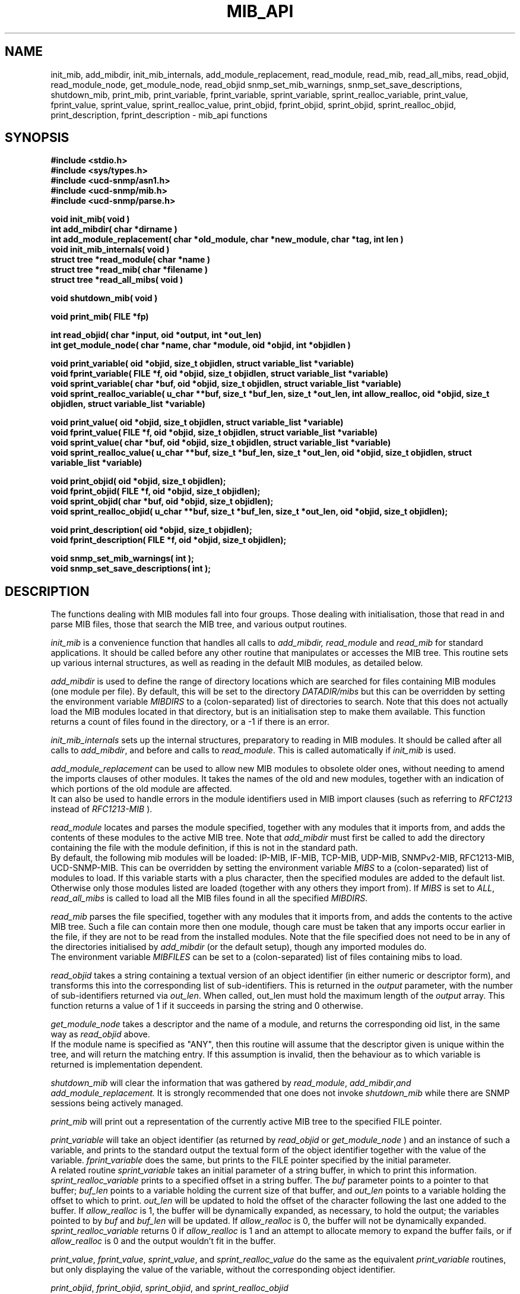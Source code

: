.TH MIB_API 3 "07 Aug 2000"
.UC 5
.SH NAME
init_mib, add_mibdir, init_mib_internals,
add_module_replacement,
read_module, read_mib, read_all_mibs,
read_objid, read_module_node,
get_module_node, read_objid
snmp_set_mib_warnings, snmp_set_save_descriptions,
shutdown_mib,
print_mib,
print_variable, fprint_variable, sprint_variable, sprint_realloc_variable,
print_value, fprint_value, sprint_value, sprint_realloc_value,
print_objid, fprint_objid, sprint_objid, sprint_realloc_objid,
print_description, fprint_description - mib_api functions
.SH SYNOPSIS
.B "#include <stdio.h>
.br
.B "#include <sys/types.h>
.br
.B "#include <ucd-snmp/asn1.h>
.br
.B #include <ucd-snmp/mib.h>
.br
.B #include <ucd-snmp/parse.h>
.PP
.B "void init_mib( void )
.br
.B "int add_mibdir( char *dirname )
.br
.B "int add_module_replacement( char *old_module, char *new_module, char *tag, int len )
.br
.B "void init_mib_internals( void )
.br
.B "struct tree *read_module( char *name )
.br
.B "struct tree *read_mib( char *filename )
.br
.B "struct tree *read_all_mibs( void )
.PP
.B "void shutdown_mib( void )
.PP
.B "void print_mib( FILE *fp)
.PP
.B "int read_objid( char *input, oid *output, int *out_len)
.br
.B "int get_module_node( char *name, char *module, oid *objid, int *objidlen )
.PP
.B "void print_variable( oid *objid, size_t objidlen, struct variable_list *variable)
.br
.B "void fprint_variable( FILE *f, oid *objid, size_t objidlen, struct variable_list *variable)
.br
.B "void sprint_variable( char *buf, oid *objid, size_t objidlen, struct variable_list *variable)
.br
.B "void sprint_realloc_variable( u_char **buf, size_t *buf_len, size_t *out_len, int allow_realloc, oid *objid, size_t objidlen, struct variable_list *variable)
.PP
.B "void print_value( oid *objid, size_t objidlen, struct variable_list *variable)
.br
.B "void fprint_value( FILE *f, oid *objid, size_t objidlen, struct variable_list *variable)
.br
.B "void sprint_value( char *buf, oid *objid, size_t objidlen, struct variable_list *variable)
.br
.B "void sprint_realloc_value( u_char **buf, size_t *buf_len, size_t *out_len, oid *objid, size_t objidlen, struct variable_list *variable)
.PP
.B "void print_objid( oid *objid, size_t objidlen);
.br
.B "void fprint_objid( FILE *f, oid *objid, size_t objidlen);
.br
.B "void sprint_objid( char *buf, oid *objid, size_t objidlen);
.br
.B "void sprint_realloc_objid( u_char **buf, size_t *buf_len, size_t *out_len, oid *objid, size_t objidlen);
.PP
.B "void print_description( oid *objid, size_t objidlen);
.br
.B "void fprint_description( FILE *f, oid *objid, size_t objidlen);
.PP
.B "void snmp_set_mib_warnings( int );
.br
.B "void snmp_set_save_descriptions( int );
.PP
.SH DESCRIPTION
The functions dealing with MIB modules fall into four groups.
Those dealing with initialisation, those that read in and parse MIB files,
those that search the MIB tree, and various output routines.

.I init_mib
is a convenience function that handles all calls to
.I add_mibdir, read_module
and
.I read_mib
for standard applications.
It should be called before any other routine that manipulates or accesses the
MIB tree.  This routine sets up various internal structures, as well as
reading in the default MIB modules, as detailed below.

.I add_mibdir
is used to define the range of directory locations which are searched for files
containing MIB modules (one module per file).
By default, this will be set to the directory
.I DATADIR/mibs
but this can be overridden by setting the environment variable
.I MIBDIRS
to a (colon-separated) list of directories to search.
Note that this does not actually load the MIB modules located
in that directory, but is an initialisation step to make them available.
This function returns a count of files found in the directory, or a -1
if there is an error.  

.I init_mib_internals
sets up the internal structures, preparatory to reading in MIB modules.
It should be called after all calls to
.IR add_mibdir ,
and before and calls to
.IR read_module .
This is called automatically if
.I init_mib
is used.

.I add_module_replacement
can be used to allow new MIB modules to obsolete older ones, without
needing to amend the imports clauses of other modules.
It takes the names of the old and new modules, together with an indication
of which portions of the old module are affected.
.RS
.TS
tab(+);
lb lb lb
l  l  l.
tag + len + load the new module when:
NULL + 0 + always (the old module is a strict subset of the new)
name + 0 + for the given tag only
name + non-0 + for any identifier with this prefix
.TE
.RE
It can also be used to handle errors in the module identifiers used
in MIB import clauses (such as referring to
.I RFC1213
instead of
.I RFC1213-MIB
).

.I read_module
locates and
parses the module specified, together with any modules that it imports
from, and adds the contents of these modules to the active MIB tree.
Note that
.I add_mibdir
must first be called to add the directory containing the file with the
module definition, if this is not in the standard path.
.br
By default, the following mib modules will be loaded:  IP-MIB, IF-MIB,
TCP-MIB, UDP-MIB, SNMPv2-MIB, RFC1213-MIB, UCD-SNMP-MIB.
This can be overridden by setting the environment variable
.I MIBS
to a (colon-separated) list of modules to load.
If this variable starts with a plus character, then the specified modules
are added to the default list.  Otherwise only those modules listed are
loaded (together with any others they import from).
If
.I MIBS
is set to
.IR ALL ,
.I read_all_mibs
is called to load all the MIB files found in all the specified
.IR MIBDIRS .


.I read_mib
parses the file specified, together with any modules that it imports
from, and adds the contents to the active MIB tree.
Such a file can contain more then one module, though care must be taken
that any imports occur earlier in the file, if they are not to be read
from the installed modules.
Note that the file specified does not need to be in any of the
directories initialised by
.I add_mibdir
(or the default setup), though any imported modules do.
.br
The environment variable
.I MIBFILES
can be set to a (colon-separated) list of files containing mibs to load.

.I read_objid
takes a string containing a textual version of an object identifier
(in either numeric or descriptor form), and transforms this into
the corresponding list of sub-identifiers.  This is returned in the
.I output
parameter, with the number of sub-identifiers returned via
.IR out_len .
When called, out_len must hold the maximum length of the
.I output
array.
This function returns a value of 1 if it succeeds in parsing the string
and 0 otherwise.

.I get_module_node
takes a descriptor and the name of a module, and returns the corresponding
oid list, in the same way as
.I read_objid
above.
.br
If the module name is specified as "ANY", then this routine will assume
that the descriptor given is unique within the tree, and will return the
matching entry.  If this assumption is invalid, then the behaviour
as to which variable is returned is implementation dependent.

.I shutdown_mib
will clear the information that was gathered by 
.IR read_module ,
.IR add_mibdir , and
.IR add_module_replacement.
It is strongly recommended that one does not invoke
.IR shutdown_mib
while there are SNMP sessions being actively managed.

.I print_mib
will print out a representation of the currently active MIB tree to
the specified FILE pointer.

.I print_variable
will take an object identifier (as returned by
.I read_objid
or
.I get_module_node
) and an instance of such a variable, and prints to the standard output
the textual form of the object identifier together with the value
of the variable.
.I fprint_variable
does the same, but prints to the FILE pointer specified by the initial
parameter.
.br
A related routine
.I sprint_variable
takes an initial parameter of a string buffer, in which to print this
information.
.br
.I sprint_realloc_variable
prints to a specified offset in a string buffer.  The
.I buf
parameter points to a pointer to that buffer;
.I buf_len
points to a variable holding the current size of that buffer, and
.I out_len
points to a variable holding the offset to which to print.
.I out_len
will be updated to hold the offset of the character following the last
one added to the buffer.
If
.I allow_realloc
is 1, the buffer will be dynamically expanded, as necessary, to hold the
output; the variables pointed to by
.I buf
and
.I buf_len
will be updated.  If
.I allow_realloc
is 0, the buffer will not be dynamically expanded.
.I sprint_realloc_variable
returns 0 if
.I allow_realloc
is 1 and an attempt to allocate memory to expand the buffer fails, or if
.I allow_realloc
is 0 and the output wouldn't fit in the buffer.

.IR print_value ,
.IR fprint_value ,
.IR sprint_value ,
and
.I sprint_realloc_value
do the same as the equivalent
.I print_variable
routines, but only displaying the value of the variable, without
the corresponding object identifier.

.IR print_objid ,
.IR fprint_objid ,
.IR sprint_objid ,
and
.I sprint_realloc_objid
.br
take an object identifier (without an accompanying variable instance)
and print out the textual representation.
.br
Note that identifiers lying within the mib-2, experimental
or private subtrees are listed from this point onwards,
rather than with the full object identifier.

.I print_description
and
.I fprint_description
take an object identifier (as for
.I print_objid
above) and prints out the associated description.
.b
Note that there are no corresponding routine
.I sprint_description
or
.IR sprint_realloc_description .

By default the parser does not save descriptions - they may be huge.
In order to be able to print them, you must call
.IR "snmp_set_save_descriptions(1)" .

In general the parser is silent about what strangenesses it sees
in the mib files. To get warnings reported, call
.I snmp_set_mib_warnings
with a parameter of \fI1\fR (or \fI2\fR for even more warnings).

.SH "ENVIRONMENT VARIABLES"
.TP 10
MIBDIRS
A colon separated list of directories to search for MIB modules.
Default: LIBDIR/snmp/mibs
.TP 10
MIBFILES
A colon separated list of files to load.
Default: (none)
.TP 10
MIBS
A colon separated list of MIB modules to load.
Default: IP-MIB:IF-MIB:TCP-MIB:UDP-MIB:SNMPv2-MIB:RFC1213-MIB:UCD-SNMP-MIB.
.SH "SEE ALSO"
snmp_api(3)
